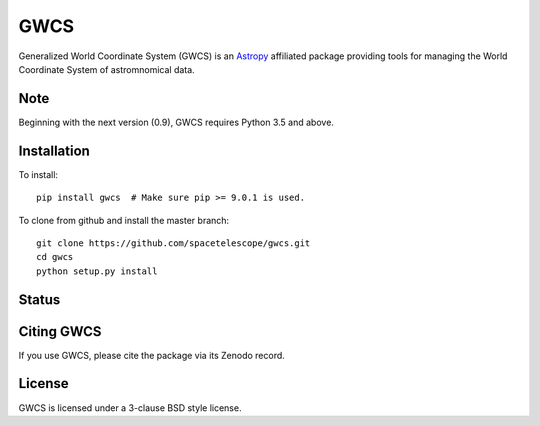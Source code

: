 GWCS
====

Generalized World Coordinate System (GWCS) is an `Astropy`_ affiliated package providing tools for managing the World Coordinate System of astromnomical data.


Note
----
Beginning with the next version (0.9), GWCS requires Python 3.5 and above.


Installation
------------

To install::

    pip install gwcs  # Make sure pip >= 9.0.1 is used.

To clone from github and install the master branch::

    git clone https://github.com/spacetelescope/gwcs.git
    cd gwcs
    python setup.py install

Status
------

.. image:: https://travis-ci.org/spacetelescope/gwcs.svg
    :target: https://travis-ci.org/spacetelescope/gwcs
    :alt: GWCS's Travis CI Status
.. image:: https://coveralls.io/repos/github/spacetelescope/gwcs/badge.svg?branch=master
    :target: https://coveralls.io/github/spacetelescope/gwcs?branch=master
    :alt: Test Coverage Status


Citing GWCS
-----------

.. image:: https://zenodo.org/badge/29208937.svg
   :target: https://zenodo.org/badge/latestdoi/29208937

If you use GWCS, please cite the package via its Zenodo record.

License
-------

GWCS is licensed under a 3-clause BSD style license.

.. _Astropy: http://www.astropy.org/
